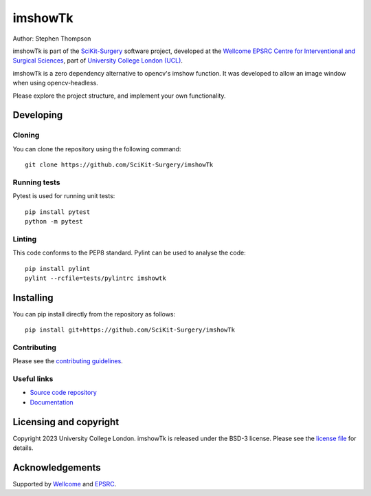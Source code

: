 imshowTk
===============================

.. image:: https://github.com/SciKit-Surgery/imshowTk/raw/master/project-icon.png
   :height: 128px
   :width: 128px
   :target: https://github.com/SciKit-Surgery/imshowTk
   :alt: Logo

.. image:: https://github.com/SciKit-Surgery/imshowTk/workflows/.github/workflows/ci.yml/badge.svg
   :target: https://github.com/SciKit-Surgery/imshowTk/actions/
   :alt: GitHub CI test status

.. image:: https://coveralls.io/repos/github/SciKit-Surgery/imshowTk/badge.svg?branch=master&service=github
    :target: https://coveralls.io/github/SciKit-Surgery/imshowTk?branch=master
    :alt: Test coverage

.. image:: https://readthedocs.org/projects/imshowTk/badge/?version=latest
    :target: http://imshowTk.readthedocs.io/en/latest/?badge=latest
    :alt: Documentation Status

.. image:: https://img.shields.io/badge/Contributor%20Covenant-2.1-4baaaa.svg
   :target: CODE_OF_CONDUCT.md

.. image:: https://img.shields.io/badge/Cite-SciKit--Surgery-informational
   :target: https://doi.org/10.1007/s11548-020-02180-5
   :alt: The SciKit-Surgery paper

.. image:: https://img.shields.io/twitter/follow/scikit_surgery?style=social
   :target: https://twitter.com/scikit_surgery?ref_src=twsrc%5Etfw
   :alt: Follow scikit_surgery on twitter


Author: Stephen Thompson

imshowTk is part of the `SciKit-Surgery`_ software project, developed at the `Wellcome EPSRC Centre for Interventional and Surgical Sciences`_, part of `University College London (UCL)`_.

imshowTk is a zero dependency alternative to opencv's imshow function. It was developed to allow an image window when using opencv-headless. 

Please explore the project structure, and implement your own functionality.

Developing
----------

Cloning
^^^^^^^

You can clone the repository using the following command:

::

    git clone https://github.com/SciKit-Surgery/imshowTk


Running tests
^^^^^^^^^^^^^
Pytest is used for running unit tests:
::

    pip install pytest
    python -m pytest


Linting
^^^^^^^

This code conforms to the PEP8 standard. Pylint can be used to analyse the code:

::

    pip install pylint
    pylint --rcfile=tests/pylintrc imshowtk


Installing
----------

You can pip install directly from the repository as follows:

::

    pip install git+https://github.com/SciKit-Surgery/imshowTk



Contributing
^^^^^^^^^^^^

Please see the `contributing guidelines`_.


Useful links
^^^^^^^^^^^^

* `Source code repository`_
* `Documentation`_


Licensing and copyright
-----------------------

Copyright 2023 University College London.
imshowTk is released under the BSD-3 license. Please see the `license file`_ for details.


Acknowledgements
----------------

Supported by `Wellcome`_ and `EPSRC`_.


.. _`Wellcome EPSRC Centre for Interventional and Surgical Sciences`: http://www.ucl.ac.uk/weiss
.. _`source code repository`: https://github.com/SciKit-Surgery/imshowTk
.. _`Documentation`: https://imshowTk.readthedocs.io
.. _`SciKit-Surgery`: https://github.com/SciKit-Surgery
.. _`University College London (UCL)`: http://www.ucl.ac.uk/
.. _`Wellcome`: https://wellcome.ac.uk/
.. _`EPSRC`: https://www.epsrc.ac.uk/
.. _`contributing guidelines`: https://github.com/SciKit-Surgery/imshowTk/blob/master/CONTRIBUTING.rst
.. _`license file`: https://github.com/SciKit-Surgery/imshowTk/blob/master/LICENSE

